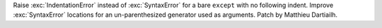 Raise :exc:`IndentationError` instead of :exc:`SyntaxError` for a bare
``except`` with no following indent. Improve :exc:`SyntaxError` locations for
an un-parenthesized generator used as arguments. Patch by Matthieu Dartiailh.
